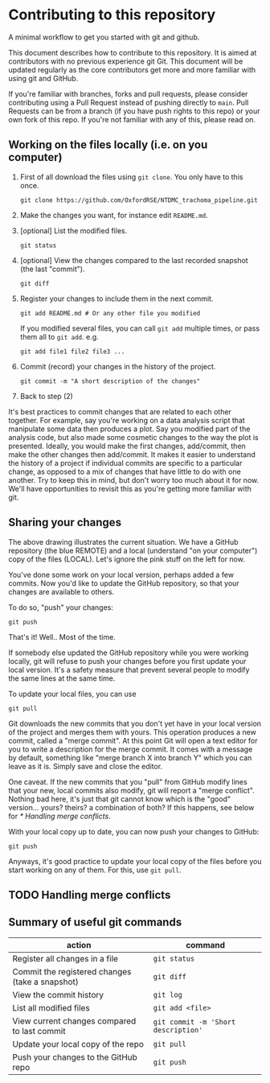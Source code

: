 #+TODO: TODO | DONE

* Contributing to this repository

A minimal workflow to get you started with git and github.

This document describes how to contribute to this repository. It is
aimed at contributors with no previous experience git Git. This
document will be updated regularly as the core contributors get more
and more familiar with using git and GitHub. 

If you're familiar with branches, forks and pull requests, please
consider contributing using a Pull Request instead of pushing directly
to ~main~. Pull Requests can be from a branch (if you have push rights
to this repo) or your own fork of this repo. If you're not familiar
with any of this, please read on.

** Working on the files locally (i.e. on you computer)

 1. First of all download the files using ~git clone~. You only have to this once.
    #+begin_src shell
      git clone https://github.com/OxfordRSE/NTDMC_trachoma_pipeline.git
    #+end_src
 2. Make the changes you want, for instance edit ~README.md~.
 3. [optional] List the modified files.
    #+begin_src shell
      git status
    #+end_src
 4. [optional] View the changes compared to the last recorded snapshot (the last "commit").
    #+begin_src shell
      git diff
    #+end_src
 5. Register your changes to include them in the next commit.
    #+begin_src shell
      git add README.md # Or any other file you modified
    #+end_src
    If you modified several files, you can call ~git add~ multiple times, or pass them all to ~git add~. e.g.
    #+begin_src shell
      git add file1 file2 file3 ...
    #+end_src
 6. Commit (record) your changes in the history of the project.
    #+begin_src shell
      git commit -m "A short description of the changes"
    #+end_src
 7. Back to step (2)

 It's best practices to commit changes that are related to each other
 together. For example, say you're working on a data analysis script
 that manipulate some data then produces a plot. Say you modified part
 of the analysis code, but also made some cosmetic changes to the way
 the plot is presented. Ideally, you would make the first changes,
 add/commit, then make the other changes then add/commit. It makes it
 easier to understand the history of a project if individual commits
 are specific to a particular change, as opposed to a mix of changes
 that have little to do with one another. Try to keep this in mind, but
 don't worry too much about it for now. We'll have opportunities to
 revisit this as you're getting more familiar with git.

** Sharing your changes

 #+ATTR_HTML: :width 40%
 [[https://github.com/MalikaIhle/Collaborative-RStudio-GitHub/blob/master/assets/new-overview.png]]

 The above drawing illustrates the current situation. We have a GitHub
 repository (the blue REMOTE) and a local (understand "on your computer")
 copy of the files (LOCAL). Let's ignore the pink stuff on the left for
 now.

 You've done some work on your local version, perhaps added a few
 commits. Now you'd like to update the GitHub repository, so that your
 changes are available to others.

 To do so, "push" your changes:
    #+begin_src shell
      git push
    #+end_src
  
That's it!
Well..
Most of the time.

If somebody else updated the GitHub repository while you were
working locally, git will refuse to push your changes before you
first update your local version.  It's a safety measure that
prevent several people to modify the same lines at the same time.

To update your local files, you can use 
#+begin_src shell
  git pull
#+end_src

Git downloads the new commits that you don't yet have in your local
version of the project and merges them with yours. This operation
produces a new commit, called a "merge commit". At this point Git
will open a text editor for you to write a description for the
merge commit. It comes with a message by default, something like
"merge branch X into branch Y" which you can leave as it is. Simply save 
and close the editor.

One caveat. If the new commits that you "pull" from GitHub modify
lines that your new, local commits also modify, git will report a
"merge conflict". Nothing bad here, it's just that git cannot know
which is the "good" version... yours? theirs? a combination of both?
If this happens, see below for [[* Handling merge conflicts]]. 


With your local copy up to date, you can now push your changes to GitHub:
#+begin_src shell
  git push
#+end_src

   
Anyways, it's good practice to update your local copy of the files
before you start working on any of them. For this, use ~git pull~.

** TODO Handling merge conflicts


** Summary of useful git commands

| action                                          | command                             |
|-------------------------------------------------+-------------------------------------|
| Register all changes in a file                  | ~git status~                        |
| Commit the registered changes (take a snapshot) | ~git diff~                          |
| View the commit history                         | ~git log~                           |
| List all modified files                         | ~git add <file>~                    |
| View current changes compared to last commit    | ~git commit -m 'Short description'~ |
| Update your local copy of the repo              | ~git pull~                          |
| Push your changes to the GitHub repo            | ~git push~                          |
